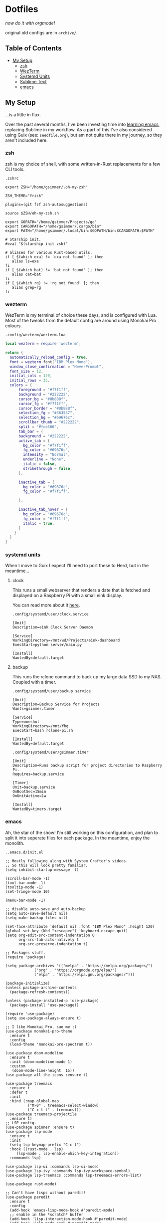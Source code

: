* Dotfiles

#+PROPERTY: header-args :mkdirp yes
  
/now do it with orgmode!/

original old configs are in =archive/=.

** Table of Contents

:properties:
:toc: :include all :ignore this
:end:
:contents:
- [[#my-setup][My Setup]]
  - [[#zsh][zsh]]
  - [[#wezterm][WezTerm]]
  - [[#systemd-units][Systemd Units]]
  - [[#sublime-text][Sublime Text]]
  - [[#emacs][emacs]]
:end:
   
** My Setup

   ...is a little in flux.

   Over the past several months, I've been investing time into [[https://blog.gabrielsimmer.com/posts/emacs-induction/][learning emacs]], replacing
   Sublime in my workflow. As a part of this I've also considered using Guix (see: =seedfile.org=),
   but am not quite there in my journey, so they aren't included here.

*** zsh

    zsh is my choice of shell, with some written-in-Rust replacements for
    a few CLI tools.

    =.zshrc=

#+begin_src shell :tangle .zshrc
export ZSH="/home/gsimmer/.oh-my-zsh"

ZSH_THEME="frisk"

plugins=(git fzf zsh-autosuggestions)

source $ZSH/oh-my-zsh.sh

export GOPATH="/home/gsimmer/Projects/go"
export CARGOPATH="/home/gsimmer/.cargo/bin"
export PATH="/home/gsimmer/.local/bin:$GOPATH/bin:$CARGOPATH:$PATH"

# Starship init.
#eval "$(starship init zsh)"

# aliases for various Rust-based utils.
if [ $(which exa) != 'exa not found' ]; then
   alias ls=exa
fi
if [ $(which bat) != 'bat not found' ]; then
   alias cat=bat
fi
if [ $(which rg) != 'rg not found' ]; then
   alias grep=rg
fi
#+end_src
   
*** wezterm

    WezTerm is my terminal of choice these days, and is configured with Lua.
    Most of the tweaks from the default config are around using Monokai Pro
    colours.

    =.config/wezterm/wezterm.lua=
    
#+begin_src lua :tangle .config/wezterm/wezterm.lua
local wezterm = require 'wezterm';

return {
  automatically_reload_config = true,
  font = wezterm.font("IBM Plex Mono"),
  window_close_confirmation = "NeverPrompt",
  font_size = 12,
  initial_cols = 120,
  initial_rows = 35,
  colors = {
      foreground = "#f7f1ff",
      background = "#222222",
      cursor_bg = "#8b888f",
      cursor_fg = "#f7f1ff",
      cursor_border = "#8b888f",
      selection_fg = "#363537",
      selection_bg = "#69676c",
      scrollbar_thumb = "#222222",
      split = "#fce566",
      tab_bar = {
      background = "#222222",
      active_tab = {
        bg_color = "#f7f1ff",
        fg_color = "#69676c",
        intensity = "Normal",
        underline = "None",
        italic = false,
        strikethrough = false,
      },

      inactive_tab = {
        bg_color = "#69676c",
        fg_color = "#f7f1ff",

      },

      inactive_tab_hover = {
        bg_color = "#69676c",
        fg_color = "#f7f1ff",
        italic = true,
      }
    }
  }
}
#+end_src

*** systemd units

    When I move to Guix I expect I'll need to port these to Herd, but in the meantime...

**** clock

     This runs a small webserver that renders a date that is fetched and displayed
     on a Raspberry Pi with a small eink display.

     You can read more about it [[https://dev.to/gmemstr/tiny-eink-dashboard-29a4][here]].

     =.config/systemd/user/clock.service=

#+begin_src :tangle .config/systemd/user/clock.service
[Unit]
Description=eink Clock Server Daemon

[Service]
WorkingDirectory=/mnt/wd/Projects/eink-dashboard
ExecStart=python server/main.py

[Install]
WantedBy=default.target
#+end_src

**** backup

     This runs the rclone command to back up my large data SSD to my NAS. Coupled with
     a timer.

     =.config/systemd/user/backup.service=
#+begin_src :tangle .config/systemd/user/backup.service
[Unit]
Description=Backup Service for Projects
Wants=gsimmer.timer

[Service]
Type=oneshot
WorkingDirectory=/mnt/fhg
ExecStart=bash rclone-pi.sh

[Install]
WantedBy=default.target
#+end_src

    =.config/systemd/user/gsimmer.timer=

#+begin_src :tangle .config/systemd/user/gsimmer.timer
[Unit]
Description=Runs backup script for project directories to Raspberry Pi.
Requires=backup.service

[Timer]
Unit=backup.service
OnBootSec=15min
OnUnitActive=1w

[Install]
WantedBy=timers.target
#+end_src

*** emacs

    Ah, the star of the show! I'm still working on this configuration,
    and plan to split it into seperate files for each package. In the
    meantime, enjoy the monolith.

    =..emacs.d/init.el=
    
#+begin_src elisp :tangle .emacs.d/init.el
;; Mostly following along with System Crafter's videos.
;; So this will look pretty familiar.
(setq inhibit-startup-message  t)

(scroll-bar-mode -1)
(tool-bar-mode -1)
(tooltip-mode -1)
(set-fringe-mode 10)

(menu-bar-mode -1)

;; disable auto-save and auto-backup
(setq auto-save-default nil)
(setq make-backup-files nil)

(set-face-attribute 'default nil :font "IBM Plex Mono" :height 120)
(global-set-key (kbd "<escape>") 'keyboard-escape-quit)
(setq org-edit-src-content-indentation 0
      org-src-tab-acts-natively t
      org-src-preserve-indentation t)

;; Packages stuff.
(require 'package)

(setq package-archives '(("melpa" . "https://melpa.org/packages/")
			 ("org" . "https://orgmode.org/elpa/")
			 ("elpa" . "https://elpa.gnu.org/packages/")))

(package-initialize)
(unless package-archive-contents
  (package-refresh-contents))

(unless (package-installed-p 'use-package)
  (package-install 'use-package))

(require 'use-package)
(setq use-package-always-ensure t)

;; I like Monokai Pro, sue me ;)
(use-package monokai-pro-theme
  :ensure t
  :config
  (load-theme 'monokai-pro-spectrum t))

(use-package doom-modeline
  :ensure t
  :init (doom-modeline-mode 1)
  :custom
   (doom-mode-line-height  15))
(use-package all-the-icons :ensure t)

(use-package treemacs
  :ensure t
  :defer t
  :init
  :bind (:map global-map
	      ("M-0" . treemacs-select-window)
	      ("C-x t t" . treemacs)))
(use-package treemacs-projectile
  :ensure t)
;; LSP config.
(use-package spinner :ensure t)
(use-package lsp-mode
  :ensure t
  :init
  (setq lsp-keymap-prefix "C-c l")
  :hook ((rust-mode . lsp)
	 (lsp-mode . lsp-enable-which-key-integration))
  :commands lsp)

(use-package lsp-ui :commands lsp-ui-mode)
(use-package lsp-ivy :commands lsp-ivy-workspace-symbol)
(use-package lsp-treemacs :commands lsp-treemacs-errors-list)

(use-package rust-mode)

;; Can't have lisps without paredit!
(use-package paredit
  :ensure t
  :config
  (add-hook 'emacs-lisp-mode-hook #'paredit-mode)
  ;; enable in the *scratch* buffer
  (add-hook 'lisp-interaction-mode-hook #'paredit-mode)
  (add-hook 'ielm-mode-hook #'paredit-mode)
  (add-hook 'lisp-mode-hook #'paredit-mode)
  (add-hook 'eval-expression-minibuffer-setup-hook #'paredit-mode))

(use-package projectile
  :ensure t
  :init
  (projectile-mode +1)
  :bind (:map projectile-mode-map
	      ("s-p" . projectile-command-map)
	      ("C-c p" . projectile-command-map))
  :config
  (setq projectile-project-search-path '("~/Projects")))

;; Ivy/Swiper/Counsel config.
(use-package swiper)
(use-package counsel)
(use-package ivy
  :diminish
  :bind (("C-s" . swiper)
	 :map ivy-minibuffer-map
	 ("TAB" . ivy-alt-done)
	 ("C-l" . ivy-alt-done)
	 ("C-j" . ivy-next-line)
	 ("C-k" . ivy-previous-line)
	 :map ivy-switch-buffer-map
	 ("C-k" . ivy-previous-line)
	 ("C-l" . ivy-done)
	 ("C-d" . ivy-switch-buffer-kill)
	 :map ivy-reverse-i-search-map
	 ("C-k" . ivy-previous-line)
	 ("C-d" . ivy-reverse-i-search-kill))
  :config
  (ivy-mode 1))
(custom-set-variables
 ;; custom-set-variables was added by Custom.
 ;; If you edit it by hand, you could mess it up, so be careful.
 ;; Your init file should contain only one such instance.
 ;; If there is more than one, they won't work right.
 '(package-selected-packages
   '(treemacs-projectile projectile paredit all-the-fonts doom-modeline rust-mode swipe spinner lsp-treemacs lsp-ivy lsp-ui lsp-mode counsel swiper ivy treemacs use-package monokai-pro-theme)))
(custom-set-faces
 ;; custom-set-faces was added by Custom.
 ;; If you edit it by hand, you could mess it up, so be careful.
 ;; Your init file should contain only one such instance.
 ;; If there is more than one, they won't work right.
 )
#+end_src

*** sublime text

    Although I've moved to emacs for what I would use Sublime for, I still
    keep this configuration around for quick setup in the case I need it
    (e.g a virtual machine).

    Most of these settings are for Monokai Pro.

    =.config/sublime-text-3/Packages/User/Preferences.sublime-settings=

#+begin_src json :tangle .config/sublime-text-3/Packages/User/Preferences.sublime-setting
{
	"auto_complete_delay": 20,
	"color_scheme": "Monokai Pro (Filter Spectrum).sublime-color-scheme",
	"font_face": "Iosevka Regular",
	"font_size": 13,
	"ignored_packages":
	[
		"Rust",
		"Vintage"
	],
	"monokai_pro_file_icons": true,
	"monokai_pro_highlight_open_folders": true,
	"monokai_pro_minimal": true,
	"monokai_pro_sidebar_headings": true,
	"monokai_pro_style_title_bar": true,
	"monokai_pro_ui_font_face": "IBM Plex Mono",
	"rulers":
	[
		80
	],
	"theme": "Monokai Pro (Filter Spectrum).sublime-theme",
	"mini_diff": "auto",
	"hardware_acceleration": "opengl",
	"themed_title_bar": true,
}
#+end_src

    I also keep a Package Control file to auto install stuff.

    =.config/sublime-text-3/Packages/User/Package Control.sublime-settings=
    
#+begin_src json :tangle .config/sublime-text-3/Packages/User/Package Control.sublime-settings
{
	"bootstrapped": true,
	"debug": true,
	"in_process_packages":
	[
	],
	"installed_packages":
	[
		"Dockerfile Syntax Highlighting",
		"Emmet",
		"GitGutter",
		"Gofmt",
		"Golang Build",
		"HexViewer",
		"LSP",
		"LSP-bash",
		"LSP-intelephense",
		"LSP-pyright",
		"LSP-SourceKit",
		"LSP-typescript",
		"LSP-yaml",
		"Package Control",
		"paredit",
		"Rust Enhanced",
		"SideBarEnhancements",
		"SublimeLinter",
		"Swift",
		"Theme - Monokai Pro",
		"TOML",
		"TypeScript",
	],
}
#+end_src

    And a Markdown specific configuration to bring the distraction-free
    mode to the default windowed view.

    =.config/sublime-text-3/Packages/User/Markdown.sublime-settings=

#+begin_src json :tangle .config/sublime-text-3/Packages/User/Markdown.sublime-settings
{
    "auto_complete": false,	
    "ignored_packages": ["Vintage", "Emmet", "SublimeCodeIntel"],
    "draw_centered": true,
    "spell_check": true,
    "tab_completion": false,
    "auto_complete_triggers": [],
    "word_wrap": true,
    "line_numbers": false,
    "gutter": false,
    "wrap_width": 80,
    "word_wrap": true,
    "scroll_past_end": true
}
#+end_src

